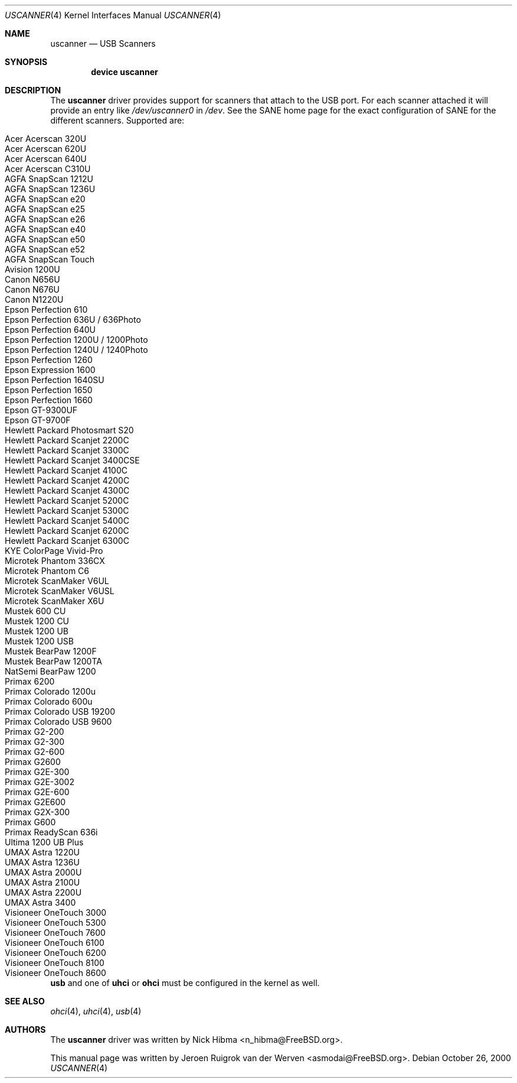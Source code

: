 .\" Copyright (c) 2000, Jeroen Ruigrok van der Werven <asmodai@FreeBSD.org>
.\" All rights reserved.
.\"
.\" Redistribution and use in source and binary forms, with or without
.\" modification, are permitted provided that the following conditions
.\" are met:
.\" 1. Redistributions of source code must retain the above copyright
.\"    notice, this list of conditions and the following disclaimer.
.\" 2. Redistributions in binary form must reproduce the above copyright
.\"    notice, this list of conditions and the following disclaimer in the
.\"    documentation and/or other materials provided with the distribution.
.\" 3. All advertising materials mentioning features or use of this software
.\"    must display the following acknowledgement:
.\"	This product includes software developed by Bill Paul.
.\" 4. Neither the name of the author nor the names of any co-contributors
.\"    may be used to endorse or promote products derived from this software
.\"   without specific prior written permission.
.\"
.\" THIS SOFTWARE IS PROVIDED BY NICK HIBMA AND CONTRIBUTORS ``AS IS'' AND
.\" ANY EXPRESS OR IMPLIED WARRANTIES, INCLUDING, BUT NOT LIMITED TO, THE
.\" IMPLIED WARRANTIES OF MERCHANTABILITY AND FITNESS FOR A PARTICULAR PURPOSE
.\" ARE DISCLAIMED.  IN NO EVENT SHALL NICK HIBMA OR THE VOICES IN HIS HEAD
.\" BE LIABLE FOR ANY DIRECT, INDIRECT, INCIDENTAL, SPECIAL, EXEMPLARY, OR
.\" CONSEQUENTIAL DAMAGES (INCLUDING, BUT NOT LIMITED TO, PROCUREMENT OF
.\" SUBSTITUTE GOODS OR SERVICES; LOSS OF USE, DATA, OR PROFITS; OR BUSINESS
.\" INTERRUPTION) HOWEVER CAUSED AND ON ANY THEORY OF LIABILITY, WHETHER IN
.\" CONTRACT, STRICT LIABILITY, OR TORT (INCLUDING NEGLIGENCE OR OTHERWISE)
.\" ARISING IN ANY WAY OUT OF THE USE OF THIS SOFTWARE, EVEN IF ADVISED OF
.\" THE POSSIBILITY OF SUCH DAMAGE.
.\"
.\" $FreeBSD$
.\"
.Dd October 26, 2000
.Dt USCANNER 4
.Os
.Sh NAME
.Nm uscanner
.Nd USB Scanners
.Sh SYNOPSIS
.Cd "device uscanner"
.Sh DESCRIPTION
The
.Nm
driver provides support for scanners that attach to the USB port.
For each scanner attached it will provide an entry like
.Pa /dev/uscanner0
in
.Pa /dev .
See the SANE home page for the exact configuration of SANE for the
different scanners.
Supported are:
.Pp
.Bl -tag -compact -width "Epson Perfection 1200U / 1200Photo"
.It Acer Acerscan 320U
.It Acer Acerscan 620U
.It Acer Acerscan 640U
.It Acer Acerscan C310U
.It AGFA SnapScan 1212U
.It AGFA SnapScan 1236U
.It AGFA SnapScan e20
.It AGFA SnapScan e25
.It AGFA SnapScan e26
.It AGFA SnapScan e40
.It AGFA SnapScan e50
.It AGFA SnapScan e52
.It AGFA SnapScan Touch
.It Avision 1200U
.It Canon N656U
.It Canon N676U
.It Canon N1220U
.It Epson Perfection 610
.It Epson Perfection 636U / 636Photo
.It Epson Perfection 640U
.It Epson Perfection 1200U / 1200Photo
.It Epson Perfection 1240U / 1240Photo
.It Epson Perfection 1260
.It Epson Expression 1600
.It Epson Perfection 1640SU
.It Epson Perfection 1650
.It Epson Perfection 1660
.It Epson GT-9300UF
.It Epson GT-9700F
.It Hewlett Packard Photosmart S20
.It Hewlett Packard Scanjet 2200C
.It Hewlett Packard Scanjet 3300C
.It Hewlett Packard Scanjet 3400CSE
.It Hewlett Packard Scanjet 4100C
.It Hewlett Packard Scanjet 4200C
.It Hewlett Packard Scanjet 4300C
.It Hewlett Packard Scanjet 5200C
.It Hewlett Packard Scanjet 5300C
.It Hewlett Packard Scanjet 5400C
.It Hewlett Packard Scanjet 6200C
.It Hewlett Packard Scanjet 6300C
.It KYE ColorPage Vivid-Pro
.It Microtek Phantom 336CX
.It Microtek Phantom C6
.It Microtek ScanMaker V6UL
.It Microtek ScanMaker V6USL
.It Microtek ScanMaker X6U
.It Mustek 600 CU
.It Mustek 1200 CU
.It Mustek 1200 UB
.It Mustek 1200 USB
.It Mustek BearPaw 1200F
.It Mustek BearPaw 1200TA
.It NatSemi BearPaw 1200
.It Primax 6200
.It Primax Colorado 1200u
.It Primax Colorado 600u
.It Primax Colorado USB 19200
.It Primax Colorado USB 9600
.It Primax G2-200
.It Primax G2-300
.It Primax G2-600
.It Primax G2600
.It Primax G2E-300
.It Primax G2E-3002
.It Primax G2E-600
.It Primax G2E600
.It Primax G2X-300
.It Primax G600
.It Primax ReadyScan 636i
.It Ultima 1200 UB Plus
.It UMAX Astra 1220U
.It UMAX Astra 1236U
.It UMAX Astra 2000U
.It UMAX Astra 2100U
.It UMAX Astra 2200U
.It UMAX Astra 3400
.It Visioneer OneTouch 3000
.It Visioneer OneTouch 5300
.It Visioneer OneTouch 7600
.It Visioneer OneTouch 6100
.It Visioneer OneTouch 6200
.It Visioneer OneTouch 8100
.It Visioneer OneTouch 8600
.El
.Pp
.Nm usb
and one of
.Nm uhci
or
.Nm ohci
must be configured in the kernel as well.
.Sh SEE ALSO
.Xr ohci 4 ,
.Xr uhci 4 ,
.Xr usb 4
.\".Sh HISTORY
.Sh AUTHORS
.An -nosplit
The
.Nm
driver was written by
.An Nick Hibma Aq n_hibma@FreeBSD.org .
.Pp
This manual page was written by
.An Jeroen Ruigrok van der Werven Aq asmodai@FreeBSD.org .
